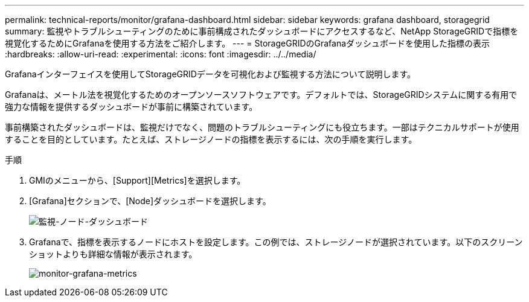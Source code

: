 ---
permalink: technical-reports/monitor/grafana-dashboard.html 
sidebar: sidebar 
keywords: grafana dashboard, storagegrid 
summary: 監視やトラブルシューティングのために事前構成されたダッシュボードにアクセスするなど、NetApp StorageGRIDで指標を視覚化するためにGrafanaを使用する方法をご紹介します。 
---
= StorageGRIDのGrafanaダッシュボードを使用した指標の表示
:hardbreaks:
:allow-uri-read: 
:experimental: 
:icons: font
:imagesdir: ../../media/


[role="lead"]
Grafanaインターフェイスを使用してStorageGRIDデータを可視化および監視する方法について説明します。

Grafanaは、メートル法を視覚化するためのオープンソースソフトウェアです。デフォルトでは、StorageGRIDシステムに関する有用で強力な情報を提供するダッシュボードが事前に構築されています。

事前構築されたダッシュボードは、監視だけでなく、問題のトラブルシューティングにも役立ちます。一部はテクニカルサポートが使用することを目的としています。たとえば、ストレージノードの指標を表示するには、次の手順を実行します。

.手順
. GMIのメニューから、[Support][Metrics]を選択します。
. [Grafana]セクションで、[Node]ダッシュボードを選択します。
+
image:monitor/monitor-node-dashboard.png["監視-ノード-ダッシュボード"]

. Grafanaで、指標を表示するノードにホストを設定します。この例では、ストレージノードが選択されています。以下のスクリーンショットよりも詳細な情報が表示されます。
+
image:monitor/monitor-grafana-metrics.png["monitor-grafana-metrics"]


